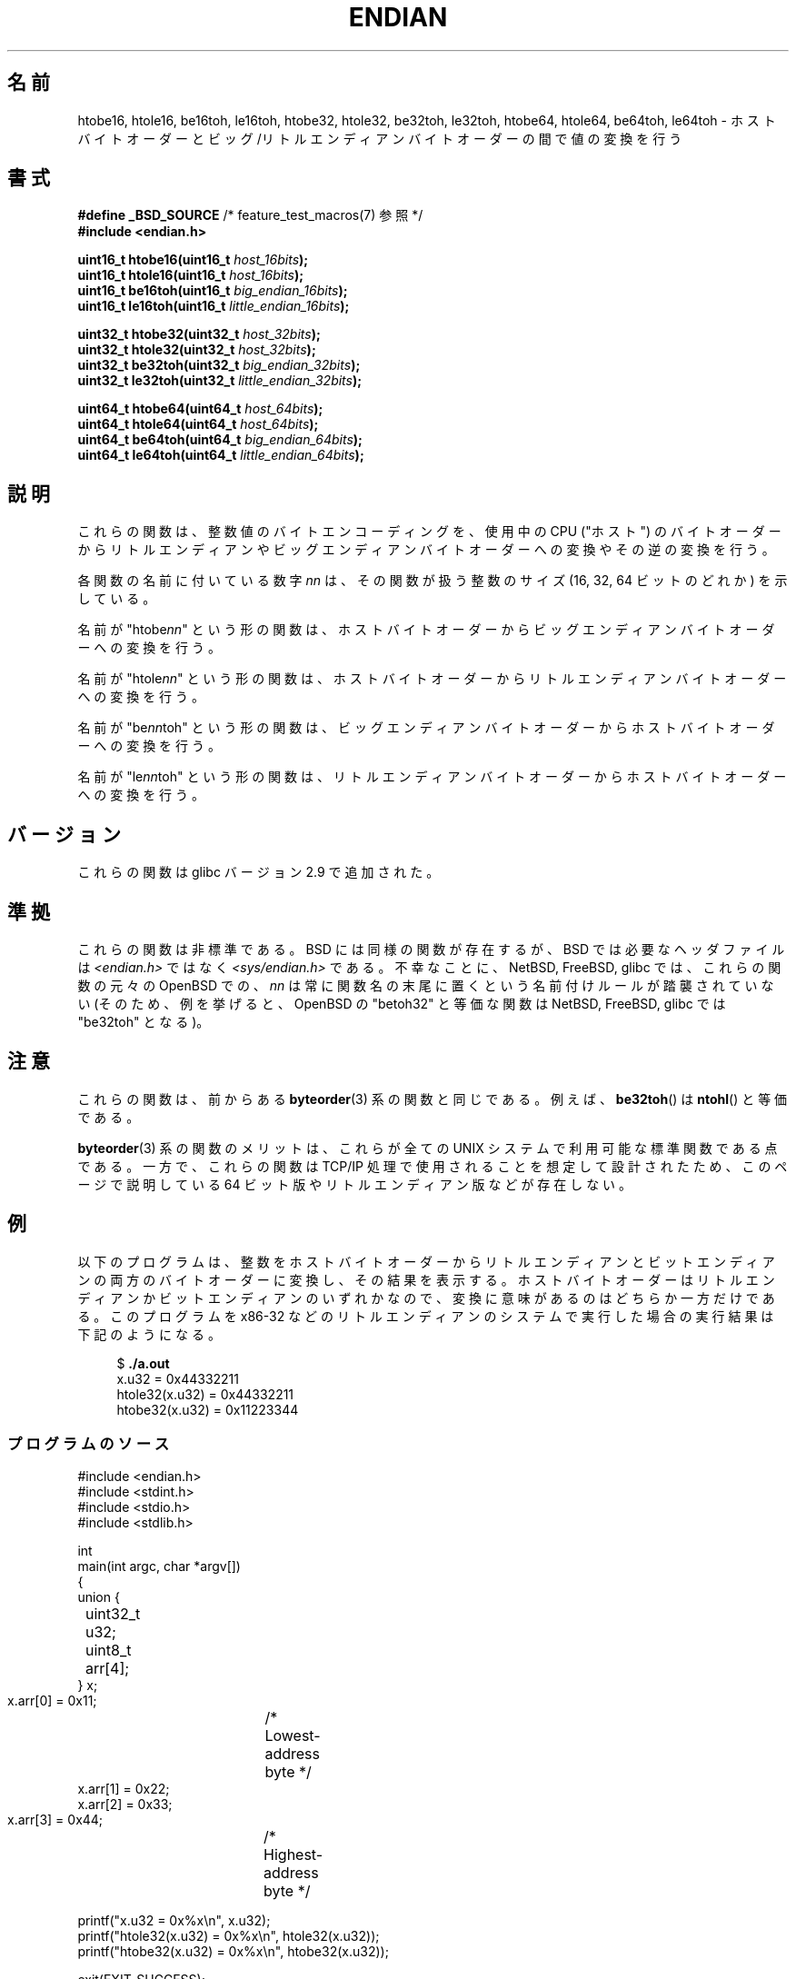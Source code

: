 .\" Copyright (C) 2009, Linux Foundation, written by Michael Kerrisk
.\"     <mtk.manpages@gmail.com>
.\" a few pieces remain from an earlier version
.\" Copyright (C) 2008, Nanno Langstraat <nal@ii.nl>
.\"
.\" %%%LICENSE_START(VERBATIM)
.\" Permission is granted to make and distribute verbatim copies of this
.\" manual provided the copyright notice and this permission notice are
.\" preserved on all copies.
.\"
.\" Permission is granted to copy and distribute modified versions of this
.\" manual under the conditions for verbatim copying, provided that the
.\" entire resulting derived work is distributed under the terms of a
.\" permission notice identical to this one.
.\"
.\" Since the Linux kernel and libraries are constantly changing, this
.\" manual page may be incorrect or out-of-date.  The author(s) assume no
.\" responsibility for errors or omissions, or for damages resulting from
.\" the use of the information contained herein.  The author(s) may not
.\" have taken the same level of care in the production of this manual,
.\" which is licensed free of charge, as they might when working
.\" professionally.
.\"
.\" Formatted or processed versions of this manual, if unaccompanied by
.\" the source, must acknowledge the copyright and authors of this work.
.\" %%%LICENSE_END
.\"
.\"*******************************************************************
.\"
.\" This file was generated with po4a. Translate the source file.
.\"
.\"*******************************************************************
.TH ENDIAN 3 2010\-09\-10 GNU "Linux Programmer's Manual"
.SH 名前
htobe16, htole16, be16toh, le16toh, htobe32, htole32, be32toh,
le32toh, htobe64, htole64, be64toh, le64toh \- ホストバイトオーダーと
ビッグ/リトルエンディアンバイトオーダーの間で値の変換を行う
.SH 書式
.nf
\fB#define _BSD_SOURCE\fP             /* feature_test_macros(7) 参照 */
\fB#include <endian.h>\fP

\fBuint16_t htobe16(uint16_t \fP\fIhost_16bits\fP\fB);\fP
\fBuint16_t htole16(uint16_t \fP\fIhost_16bits\fP\fB);\fP
\fBuint16_t be16toh(uint16_t \fP\fIbig_endian_16bits\fP\fB);\fP
\fBuint16_t le16toh(uint16_t \fP\fIlittle_endian_16bits\fP\fB);\fP

\fBuint32_t htobe32(uint32_t \fP\fIhost_32bits\fP\fB);\fP
\fBuint32_t htole32(uint32_t \fP\fIhost_32bits\fP\fB);\fP
\fBuint32_t be32toh(uint32_t \fP\fIbig_endian_32bits\fP\fB);\fP
\fBuint32_t le32toh(uint32_t \fP\fIlittle_endian_32bits\fP\fB);\fP

\fBuint64_t htobe64(uint64_t \fP\fIhost_64bits\fP\fB);\fP
\fBuint64_t htole64(uint64_t \fP\fIhost_64bits\fP\fB);\fP
\fBuint64_t be64toh(uint64_t \fP\fIbig_endian_64bits\fP\fB);\fP
\fBuint64_t le64toh(uint64_t \fP\fIlittle_endian_64bits\fP\fB);\fP
.fi
.SH 説明
これらの関数は、整数値のバイトエンコーディングを、
使用中の CPU ("ホスト") のバイトオーダーから
リトルエンディアンやビッグエンディアンバイトオーダーへの変換や
その逆の変換を行う。

各関数の名前に付いている数字 \fInn\fP は、その関数が扱う整数のサイズ
(16, 32, 64 ビットのどれか) を示している。

名前が "htobe\fInn\fP" という形の関数は、ホストバイトオーダーから
ビッグエンディアンバイトオーダーへの変換を行う。

名前が "htole\fInn\fP" という形の関数は、ホストバイトオーダーから
リトルエンディアンバイトオーダーへの変換を行う。

名前が "be\fInn\fPtoh" という形の関数は、ビッグエンディアンバイトオーダー
からホストバイトオーダーへの変換を行う。

名前が "le\fInn\fPtoh" という形の関数は、リトルエンディアンバイトオーダー
からホストバイトオーダーへの変換を行う。
.SH バージョン
これらの関数は glibc バージョン 2.9 で追加された。
.SH 準拠
これらの関数は非標準である。
BSD には同様の関数が存在するが、 BSD では
必要なヘッダファイルは \fI<endian.h>\fP ではなく
\fI<sys/endian.h>\fP である。
不幸なことに、 NetBSD, FreeBSD, glibc では、
これらの関数の元々の OpenBSD での、 \fInn\fP は常に関数名の末尾に置く
という名前付けルールが踏襲されていない
(そのため、例を挙げると、 OpenBSD の "betoh32" と等価な関数は
NetBSD, FreeBSD, glibc では "be32toh" となる)。
.SH 注意
これらの関数は、前からある \fBbyteorder\fP(3) 系の関数と同じである。
例えば、 \fBbe32toh\fP() は \fBntohl\fP() と等価である。

\fBbyteorder\fP(3) 系の関数のメリットは、これらが
全ての UNIX システムで利用可能な標準関数である点である。
一方で、これらの関数は TCP/IP 処理で使用されることを想定して
設計されたため、このページで説明している 64 ビット版や
リトルエンディアン版などが存在しない。
.SH 例
以下のプログラムは、整数をホストバイトオーダーからリトルエンディアンと
ビットエンディアンの両方のバイトオーダーに変換し、その結果を表示する。
ホストバイトオーダーはリトルエンディアンかビットエンディアンのいずれか
なので、変換に意味があるのはどちらか一方だけである。
このプログラムを x86\-32 などのリトルエンディアンのシステムで実行した
場合の実行結果は下記のようになる。
.in +4n
.nf

$ \fB./a.out\fP
x.u32 = 0x44332211
htole32(x.u32) = 0x44332211
htobe32(x.u32) = 0x11223344
.fi
.in
.SS プログラムのソース
\&
.nf
#include <endian.h>
#include <stdint.h>
#include <stdio.h>
#include <stdlib.h>

int
main(int argc, char *argv[])
{
    union {
	uint32_t u32;
	uint8_t arr[4];
    } x;

    x.arr[0] = 0x11;	/* Lowest\-address byte */
    x.arr[1] = 0x22;
    x.arr[2] = 0x33;
    x.arr[3] = 0x44;	/* Highest\-address byte */

    printf("x.u32 = 0x%x\en", x.u32);
    printf("htole32(x.u32) = 0x%x\en", htole32(x.u32));
    printf("htobe32(x.u32) = 0x%x\en", htobe32(x.u32));

    exit(EXIT_SUCCESS);
}
.fi
.SH 関連項目
\fBbyteorder\fP(3)
.SH この文書について
この man ページは Linux \fIman\-pages\fP プロジェクトのリリース 3.51 の一部
である。プロジェクトの説明とバグ報告に関する情報は
http://www.kernel.org/doc/man\-pages/ に書かれている。
